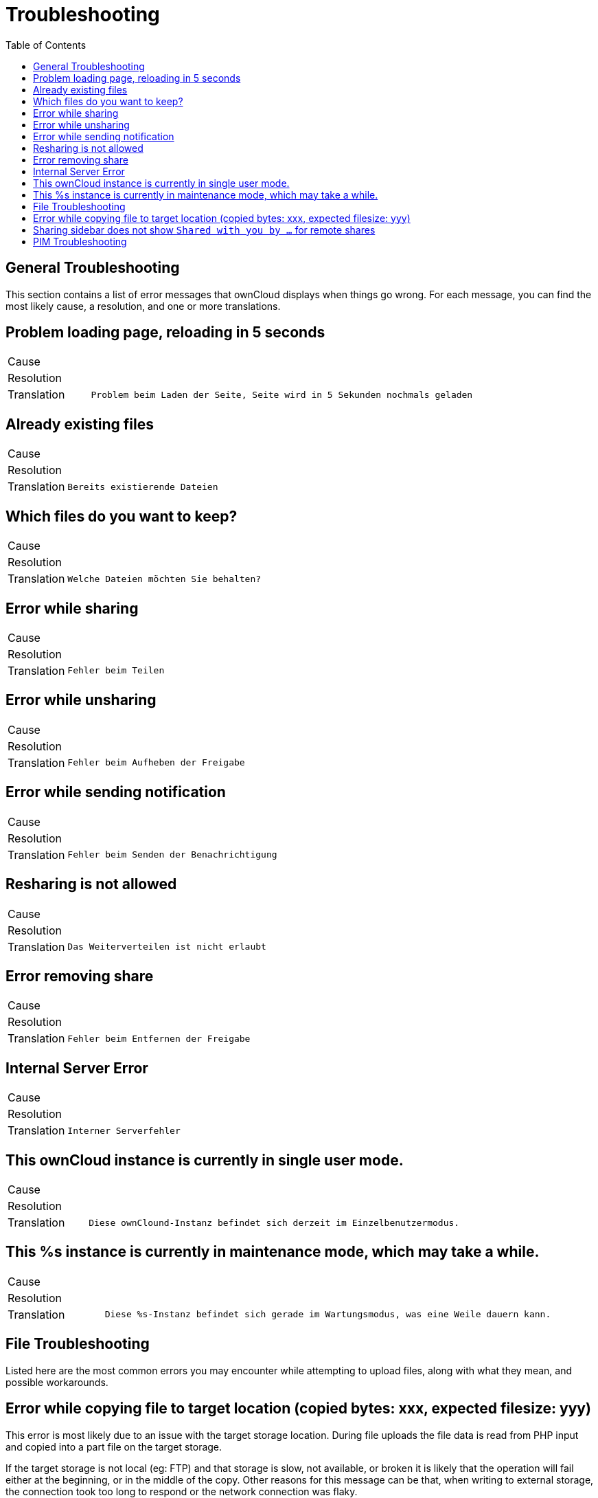 = Troubleshooting
:toc: right

== General Troubleshooting

This section contains a list of error messages that ownCloud displays
when things go wrong. For each message, you can find the most likely
cause, a resolution, and one or more translations.

== Problem loading page, reloading in 5 seconds

[cols="15%,70%",]
|===
| Cause       |
| Resolution  |
| Translation | `Problem beim Laden der Seite, Seite wird in 5 Sekunden nochmals geladen`
|===

== Already existing files

[cols="15%,70%",]
|===
| Cause       |
| Resolution  |
| Translation | `Bereits existierende Dateien`
|===

== Which files do you want to keep?

[cols="15%,70%",]
|===
| Cause       |
| Resolution  |
| Translation | `Welche Dateien möchten Sie behalten?`
|===

== Error while sharing

[cols="15%,70%",]
|===
| Cause       |
| Resolution  |
| Translation | `Fehler beim Teilen`
|===

== Error while unsharing

[cols="15%,70%",]
|===
| Cause       |
| Resolution  |
| Translation | `Fehler beim Aufheben der Freigabe`
|===

== Error while sending notification

[cols="15%,70%",]
|===
| Cause       |
| Resolution  |
| Translation | `Fehler beim Senden der Benachrichtigung`
|===

== Resharing is not allowed

[cols="15%,70%",]
|===
| Cause       |
| Resolution  |
| Translation | `Das Weiterverteilen ist nicht erlaubt`
|===

== Error removing share

[cols="15%,70%",]
|===
| Cause       |
| Resolution  |
| Translation | `Fehler beim Entfernen der Freigabe`
|===

== Internal Server Error

[cols="15%,70%",]
|===
| Cause       |
| Resolution  |
| Translation | `Interner Serverfehler`
|===

== This ownCloud instance is currently in single user mode.

[cols="15%,70%",]
|===
| Cause       |
| Resolution  |
| Translation | `Diese ownClound-Instanz befindet sich derzeit im Einzelbenutzermodus.`
|===

== This %s instance is currently in maintenance mode, which may take a while.

[cols="15%,70%",]
|===
| Cause       |
| Resolution  |
| Translation | `Diese %s-Instanz befindet sich gerade im Wartungsmodus, was eine Weile dauern kann.`
|===

== File Troubleshooting

Listed here are the most common errors you may encounter while
attempting to upload files, along with what they mean, and possible
workarounds.

== Error while copying file to target location (copied bytes: xxx, expected filesize: yyy)

This error is most likely due to an issue with the target storage
location. During file uploads the file data is read from PHP input and
copied into a part file on the target storage.

If the target storage is not local (eg: FTP) and that storage is slow, not available, or broken
it is likely that the operation will fail either at the beginning, or in
the middle of the copy. Other reasons for this message can be that, when
writing to external storage, the connection took too long to respond or
the network connection was flaky.

== Sharing sidebar does not show `Shared with you by …` for remote shares

In some scenarios, when users share folders and files with each other
they cannot be scanned. There are a variety of reasons why this happens,
which can include firewalls and broken servers.

In these situations, when the initial scan did not complete successfully, the mount point
cannot appear in the ownCloud web UI. This is because ownCloud was not
able to generate a matching file cache entry, nor retrieve any metadata
about whether it’s a folder or file (mime type), etc.

== PIM Troubleshooting

BlackBerry OS up to 10.2.2102 does not accept a URL with protocol
`https://` in front of the server address. It will always tell you that
it cannot login on your server. So instead of writing:

----
https://example.com/remote.php/dav/principals/users/USERNAME/
----

in the server address field, you have to write:

----
example.com/remote.php/dav/principals/users/USERNAME/
----
